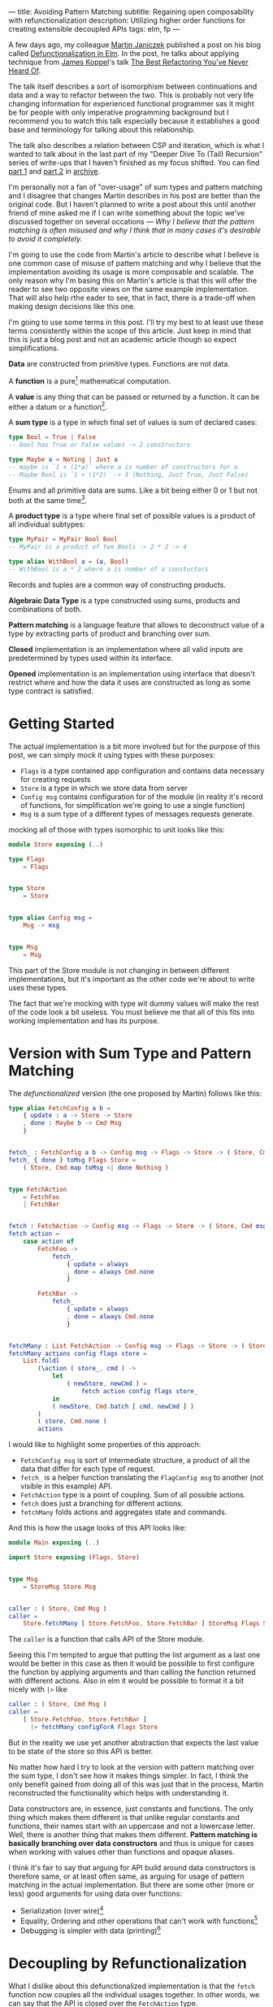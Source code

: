 ---
title: Avoiding Pattern Matching
subtitle: Regaining open composability with refunctionalization
description: Utilizing higher order functions for creating extensible decoupled APIs
tags: elm, fp
---

A few days ago, my colleague [[https://twitter.com/janiczek][Martin Janiczek]] published a post on his blog called
[[http://martin.janiczek.cz/clanek/defunctionalization-in-elm/][Defunctionalization in Elm]]. In the post, he talks about applying technique from [[http://www.jameskoppel.com/][James Koppel]]'s talk
[[https://www.youtube.com/watch?v=vNwukfhsOME][The Best Refactoring You've Never Heard Of]].

The talk itself describes a sort of isomorphism between continuations and data and
a way to refactor between the two. This is probably not very life changing information
for experienced functional programmer sas it might be for people with only imperative
programming background but I recommend you to watch this talk especially because it
establishes a good base and terminology for talking about this relationship.

The talk also describes a relation between CSP and iteration, which is what I wanted to talk about in the last part
of my "Deeper Dive To (Tail) Recursion" series of write-ups that I haven't finished
as my focus shifted. You can find [[./2017-02-12-recursion.html][part 1]] and [[./2017-04-09-tail-recursion.html][part 2]] in [[../archive.html][archive]].

I'm personally not a fan of "over-usage" of sum types and pattern matching and I disagree
that changes Martin describes in his post are better than the original code.
But I haven't planned to write a post about this until
another friend of mine asked me if I can write something about the topic we've discussed together
on several occations --- /Why I believe that the pattern matching is often misused
and why I think that in many cases it's desirable to avoid it completely./

I'm going to use the code from Martin's article to describe what I believe is one common
case of misuse of pattern matching and why I believe that the implementation avoiding
its usage is more composable and scalable. The only reason why I'm basing this
on Martin's article is that this will offer the reader to see
two opposite views on the same example implementation. That will also help rthe eader to see,
that in fact, there is a trade-off when making design decisions like this one.

#+BEGIN_vocabulary
I'm going to use some terms in this post. I'll try my best to at least use these terms consistently
within the scope of this article.
Just keep in mind that this is just a blog post and not an academic article though so expect simplifications.

*Data* are constructed from primitive types. Functions are not data.

A *function* is a pure[fn:1] mathematical computation.

A *value* is any thing that can be passed or returned by a function.
It can be either a datum or a function[fn:2].

A *sum type* is a type in which final set of values is sum of declared cases:

#+BEGIN_SRC elm
type Bool = True | False
-- bool has True or False values -> 2 constructors

type Maybe a = Noting | Just a
-- maybe is `1 + (1*a)` where a is number of constructors for a
-- Maybe Bool is `1 + (1*2)` -> 3 (Nothing, Just True, Just False)
#+END_SRC

Enums and all primitive data are sums. Like a bit being either 0 or 1 but not both at the same time[fn:3].

A *product type* is a type where final set of possible values is a product of all individual subtypes:

#+BEGIN_SRC elm
type MyPair = MyPair Bool Bool
-- MyPair is a product of two Bools -> 2 * 2 -> 4

type alias WithBool a = (a, Bool)
-- WithBool is a * 2 where a is number of a constuctors
#+END_SRC

Records and tuples are a common way of constructing products.

*Algebraic Data Type* is a type constructed using sums, products and combinations of both.

*Pattern matching* is a language feature that allows to deconstruct value of a type by extracting parts of product
and branching over sum.

*Closed* implementation is an implementation where all valid inputs are predetermined by types
used within its interface.

*Opened* implementation is an implementation using interface that doesn't restrict
where and how the data it uses are constructed as long as some type contract is satisfied.
#+END_vocabulary


* Getting Started

The actual implementation is a bit more involved but for the purpose of
this post, we can simply mock it using types with these purposes:

- ~Flags~ is a type contained app configuration and contains data necessary for creating requests
- ~Store~ is a type in which we store data from server
- ~Config msg~ contains configuration for of the module (in reality it's record of functions, for simplification we're going to use a single function)
- ~Msg~ is a sum type of a different types of messages requests generate.

mocking all of those with types isomorphic to unit looks like this:

#+BEGIN_SRC elm
module Store exposing (..)

type Flags
    = Flags


type Store
    = Store


type alias Config msg =
    Msg -> msg


type Msg
    = Msg
#+END_SRC

This part of the Store module is not changing in between different implementations,
but it's important as the other code we're about to write uses these types.

#+BEGIN_note
The fact that we're mocking with type wit dummy values will make the rest of the
code look a bit useless. You must believe me that all of this fits
into working implementation and has its purpose.
#+END_note

* Version with Sum Type and Pattern Matching

The /defunctionalized/ version (the one proposed by Martin) follows like this:

#+BEGIN_SRC elm
type alias FetchConfig a b =
    { update : a -> Store -> Store
    , done : Maybe b -> Cmd Msg
    }


fetch_ : FetchConfig a b -> Config msg -> Flags -> Store -> ( Store, Cmd msg )
fetch_ { done } toMsg Flags Store =
    ( Store, Cmd.map toMsg <| done Nothing )


type FetchAction
    = FetchFoo
    | FetchBar


fetch : FetchAction -> Config msg -> Flags -> Store -> ( Store, Cmd msg )
fetch action =
    case action of
        FetchFoo ->
            fetch_
                { update = always
                , done = always Cmd.none
                }

        FetchBar ->
            fetch_
                { update = always
                , done = always Cmd.none
                }


fetchMany : List FetchAction -> Config msg -> Flags -> Store -> ( Store, Cmd msg )
fetchMany actions config flags store =
    List.foldl
        (\action ( store_, cmd ) ->
            let
                ( newStore, newCmd ) =
                    fetch action config flags store_
            in
            ( newStore, Cmd.batch [ cmd, newCmd ] )
        )
        ( store, Cmd.none )
        actions
#+END_SRC

I would like to highlight some properties of this approach:

- ~FetchConfig msg~ is sort of intermediate structure, a product of all the data that differ for each type of request.
- ~fetch_~ is a helper function translating the ~FlagConfig msg~ to another (not visible in this example) API.
- ~FetchAction~ type is a point of coupling. Sum of all possible actions.
- ~fetch~ does just a branching for different actions.
- ~fetchMany~ folds actions and aggregates state and commands.

And this is how the usage looks of this API looks like:

#+BEGIN_SRC elm
  module Main exposing (..)

  import Store exposing (Flags, Store)


  type Msg
      = StoreMsg Store.Msg


  caller : ( Store, Cmd Msg )
  caller =
      Store.fetchMany [ Store.FetchFoo, Store.FetchBar ] StoreMsg Flags Store
#+END_SRC

The ~caller~ is a function that calls API of the Store module.

#+BEGIN_note
Seeing this I'm tempted to argue that putting the list argument as a last one
would be better in this case as then it would be possible to first configure the function by applying arguments
and than calling the function returned with different actions. Also in elm it would be possible to format
it a bit nicely with ~|>~ like

#+BEGIN_SRC elm
caller : ( Store, Cmd Msg )
caller =
    [ Store.FetchFoo, Store.FetchBar ]
      |> fetchMany configForA Flags Store
#+END_SRC

But in the reality we use yet another abstraction that expects the last value
to be state of the store so this API is better.
#+END_note

No matter how hard I try to look at the version with pattern matching over the sum type,
I don't see how it makes things simpler. In fact, I think the only benefit gained from doing all of this
was just that in the process, Martin reconstructed the functionality which helps with understanding it.

Data constructors are, in essence, just constants and functions.
The only thing which makes them different is that unlike regular constants and functions,
their names start with an uppercase and not a lowercase letter.
Well, there is another thing that makes them different.
*Pattern matching is basically branching over data constructors*
and thus is unique for cases when working with values other than functions and opaque aliases.

#+BEGIN_note
I think it's fair to say that arguing for API build around data constructors
is therefore same, or at least often same, as arguing for usage of pattern matching
in the actual implementation.
But there are some other (more or less) good arguments for using data over functions:

- Serialization (over wire)[fn:5]
- Equality, Ordering and other operations that can't work with functions[fn:6]
- Debugging is simpler with data (printing)[fn:7]
#+END_note

* Decoupling by Refunctionalization

What I dislike about this defunctionalized implementation is that the ~fetch~ function now couples all the individual usages together. In other words, we can say that the API is closed over the ~FetchAction~ type.

Let's see how it would look like if we replaced the ~FetchAction~ sum by individual constants.
Instead of having ~FetchAction~ type containing all the constants (constructors),
we're going to have a bunch of constants of the same type.

First, we just define a type without worrying about details.

#+BEGIN_SRC elm
type FetchAction =
    FetchAction


fetchFoo : FetchAction
fetchFoo = Debug.todo "implement me"


fetchBar : FetchAction
fetchBar = Debug.todo "implement me"
#+END_SRC

We expect these functions to do everything so there is no need for ~fetch~ and ~fetch_~ helpers.

Now when we know how our API should look like, let's fill the implementation details.
Starting with ~FetchData~ which is itself just a function:

#+BEGIN_SRC elm
type FetchAction msg =
    FetchAction (Config msg -> Flags -> Store -> ( Store, Cmd msg ))
#+END_SRC

I'm wrapping a function to a constructor for extra clarity --- to make it look more like a special value.
Martin also mentions this in his post:

#+BEGIN_QUOTE
And now, because the ~fetchMenu~ type annotation no longer contains any parameterized msg types,
it simplifies all types that touch it to the point where we don't need to ~Cmd.map~ the ~Msg~ at all!
#+END_QUOTE

We will need to give up this simplification in our version.
We need this polymorphism in our new API.
The implementation for new ~FetchAction~ type might look like something like this:

#+BEGIN_SRC elm
fetchFoo : FetchAction msg
fetchFoo =
    FetchAction <|
        \toMsg Flags Store -> ( store, Cmd.map toMsg Cmd.none )


fetchBar : FetchAction msg
fetchBar =
    FetchAction <|
        \toMsg Flags Store -> ( store, Cmd.map toMsg Cmd.none )
#+END_SRC

#+BEGIN_note
If you have a difficult time dealing with the logic involving a lot of higher order function tricks,
you might find this way of thinking useful.

Just forget about functions and data and focus on values. Everything is just a value which you can further reduce and group.
Whenever I have to deal with too many things at once, I try to look for some pattern.
If I see some repeating part like ~Foo -> Bar -> a -> List a~ I know that I can reduce it in head to some ~Placeholder a~.
The only place where you really need to understand the detail is
when you bridge the level of abstraction where you need to concern yourself with individual pieces of this value.

This works well with full-blown continuations or higher order functions in general.
The key is to understand how two different things can be viewed as the same thing on some level
of abstraction.

In context of this article, the important thing to understand is that:

#+BEGIN_SRC elm
  type Fruit
      = Apple
      | Orange


  color : Fruit -> String
  color fruit =
      case fruit of
          Apple ->
              "green"

          Oragne ->
              "orange"
#+END_SRC

is on some level same as

#+BEGIN_SRC elm
  type alias Fruit =
      { color : String }


  apple : Fruit
  apple =
      { color = "green" }


  orange : Fruit
  orange =
      { color = "orange" }
#+END_SRC

But both implementation are different on another level.
Defining ~Fruit~ via sum creates a *closed set* of values.
Defining it as a product of properties creates an *open set* of values.

It's even possible to define something like this:

#+BEGIN_SRC elm
  module Main exposing (..)


  type Fruit a
      = Fruit a (a -> String)


  getColor : Fruit a -> String
  getColor (Fruit val getColor_) =
      getColor_ val


  type MyFruit
      = Apple
      | Orange


  type alias SpecialFruit =
      Fruit MyFruit


  specialFruit : MyFruit -> SpecialFruit
  specialFruit a =
      (\myFruit ->
          case myFruit of
              Apple ->
                  "green"

              Orange ->
                  "orange"
      )
          |> Fruit a


  type MyFruit2
      = Rapsberry


  type alias OtherFruit =
      Fruit MyFruit2


  repsberry : OtherFruit
  repsberry =
      always "red"
          |> Fruit Rapsberry


  caller : List String
  caller =
      [ getColor <| specialFruit Orange
      , getColor repsberry
      ]
#+END_SRC

Even though this last example seems odd for a simple case like this,
it sort of merges the properties of the two previous implementations.
This is how type classes are sometimes simulated in languages which don't have them (like Elm).

~Fruit a~ acts like a ~class~ of types. ~MyFruit~ is then sort of ~instance~ of this class.
Obviously, without first-class support for such abstraction, it's usually impractical to work with it.
This is why in a language without higher order (ad hoc) polymorphism, it might be often
favorable to avoid data in favor of keeping value set opened.

In languages like Haskell or PureScript, it's much easier to turn closed types to opened ones using
things like [[https://hackage.haskell.org/package/free][Free]] or by utilizing type classes.
#+END_note

In ~fetchMany~, we only need a simple change. We no longer need to call ~fetch~ function because our argument
now becomes this function itself. Also, since we're boxing the function into the ~FetchAction~ constructor,
we're going to need to extract it first.

#+BEGIN_SRC elm
  fetchMany : List (FetchAction msg) -> Config msg -> Flags -> Store -> ( Store, Cmd msg )
  fetchMany actions config flags store =
      List.foldl
          (\(FetchAction action) ( store_, cmd ) ->
              let
                  ( newStore, newCmd ) =
                      action config flags store_
              in
              ( newStore, Cmd.batch [ cmd, newCmd ] )
          )
          ( store, Cmd.none )
          actions
#+END_SRC

~FetchAction~ type now has to be parametrized though the same way ~fetch~ function was in the previous version.

And look at the usage now:

#+BEGIN_SRC elm
  module Main exposing (..)

  import Store exposing (Flags, Store)


  type Msg
      = StoreMsg Store.Msg


  caller : ( Store, Cmd Msg )
  caller =
      fetchMany [ Store.fetchFoo, Store.fetchBar ] StoreMsg Flags Store
#+END_SRC

See the difference? It's just ~Store.FetchFoo~ for "defunctionalized" version versus ~Store.fetchFoo~ in the new one.
Is this more complicated in any way? I let you be the judge.

* Extensibility

Since the second example doesn't contain tight coupling to the same sum type, it can be quite easily extend by composition.
For instance we can generalize the ~Store~ module to work with extensible record:

#+BEGIN_SRC elm
  module Store exposing (..)


  type Flags
      = Flags


  type alias Store r =
      { r | x : () }


  type alias Config msg =
      Msg -> msg


  type Msg
      = Msg


  type FetchAction msg r
      = FetchAction (Config msg -> Flags -> Store r -> ( Store r, Cmd msg ))


  fetchFoo : FetchAction msg r
  fetchFoo =
      FetchAction <|
          \toMsg Flags store -> ( store, Cmd.map toMsg Cmd.none )


  fetchBar : FetchAction msg r
  fetchBar =
      FetchAction <|
          \toMsg Flags store -> ( store, Cmd.map toMsg Cmd.none )


  fetchMany : List (FetchAction msg r) -> Config msg -> Flags -> Store r -> ( Store r, Cmd msg )
  fetchMany actions config flags store =
      List.foldl
          (\(FetchAction action) ( store_, cmd ) ->
              let
                  ( newStore, newCmd ) =
                      action config flags store_
              in
              ( newStore, Cmd.batch [ cmd, newCmd ] )
          )
          ( store, Cmd.none )
          actions
#+END_SRC

And extend the store with custom data in the main module:

#+BEGIN_SRC elm
  module Main exposing (..)

  import Store exposing (Flags, Store)


  type Msg
      = StoreMsg Msg


  type alias ExtendedStore =
      { x : (), y : () }


  caller : ( ExtendedStore, Cmd Msg )
  caller =
      Store.fetchMany
          [ Store.fetchFoo
          , Store.fetchBar
          , fetchBaz
          ]
          StoreMsg
          Flags
          { x = (), y = () }


  fetchBaz : FetchAction msg ExtendedStore
  fetchBaz =
      Store.FetchAction <|
          \toMsg Flags store -> ( store, Cmd.map toMsg Cmd.none )
#+END_SRC

This would not be possible with defunctionalized version.

* Looking at the Right Place

Martin ends his post with showing the screenshot --- a part of final diff.
In this code section, he simplified code into an alias to data constructor.
This code was also highlighted in the PR by a comment.

I don't think this part is significant in any way though. Furthermore, I think it's avoidable to do something
like this in any shape or form.

Instead of emitting any type of intermediate command, I think the ~init~ function should look like this.

#+BEGIN_SRC elm
  init : (List (FetchAction msg) -> Cmd msg) -> ( (), Cmd msg )
  init fetchMany =
      ( (), fetchMany [ Store.fetchFoo, Store.fetchBar ] )
#+END_SRC

With this, there won't need any special ~Msg~ in parent module.
All we do is pass down the ~Store.fetchMany~ with applied arguments.
Simple as that.

* Conclusion

I hope I managed to demonstrates one reasonable use-case where avoiding pattern matching and data in favor of
functions leads to more extensible implementation. This doesn't mean that pattern matching is bad in general.
In fact, it's a useful tool for modeling closed APIs. I'm personally leaning towards an opinion
that branching over closed data is generally good in high level and low level code but not that much
in the abstract source in the middle of logic. In upper level, it's often desirable to
dispatch the control between the blocks of program. In lower level logic, implementation details are being
extracted and acted upon. But it's likely that most of the stuff in the middle should be designed with extensibility
provided by open design.

A good example of open API is [[https://package.elm-lang.org/packages/elm/html/latest/][elm/html]] which is opened using [[https://package.elm-lang.org/packages/elm/html/latest/Html#node][node]] constructor.
It would be possible to define type ~Node~ and functions operating with this closed sum type but it would be a poor design choice.

By designing all the code around closed structures, we're in some sense
making a full circle back to C interfaces with integer arguments designed to changing behavior of implementation.
We just have slightly more expressive tool to accomplish that.

Some time ago, I've also created [[https://package.elm-lang.org/packages/turboMaCk/elm-continue/latest/][elm-continue]], a package with even more generalized abstractions
for working with continuations than we used here.
I just must warn you, that not everyone from elm community would likely approve of using it.

I was honestly unsure if I should write this post.
I was a bit afraid that it will looks too much like a criticism of Martin's original article which is not my point at all.
I also know a lot of people who will likely disagree with my feelings towards pattern matching and "over-usage" of data.
The reason why I wrote it in the end is the slight chance that someone will find this useful or interesting (looking at you, Zdenko)
and that maybe I manage to avoid unnecessary negative feelings around this. This doesn't mean you should avoid criticism.
In the end, it's just a tool of progress.


[fn:1] In any turing complete language (including functional ones), it's possible to define partial functions.
Like functions that never terminate.

[fn:2] This is true only in languages with higher order functions.

[fn:3] All hail the quantum universe.

[fn:5] Some languages like [[http://unisonweb.org][Unison]] are able to serialize functions.
Unison specifically does so by sending the AST over the wire.
Even much simpler techniques comes in mind. Languages with ~eval~
(like most of the dynamic languages and almost all lisps (excluding clojure-script) has such function).
The primary concern here is security and executing arbitrary code from some unknown source
is what is often called [[https://en.wikipedia.org/wiki/Arbitrary_code_execution][arbitrary code execution vunerability]]. Precisely because
of the security, it's always a good idea to close APIs exposed to untrusted 3rd parties.

[fn:6] Elm type system allows you to use equality operator (~(==)~) over any type
but blows up in runtime with functions. Languages with higher order polymorphism
or operator overloading won't be able to statically detect such cases and won't
allow you to use equality over functions. I'm not aware of any language in which
equality over function is possible but I believe in [[http://unisonweb.org][Unison]], it might be possible.

[fn:7] By definition, it will still help you to just see an intermediate value but that might
be enough for certain problems. Debugging is usually not an issue with step in debugging.
